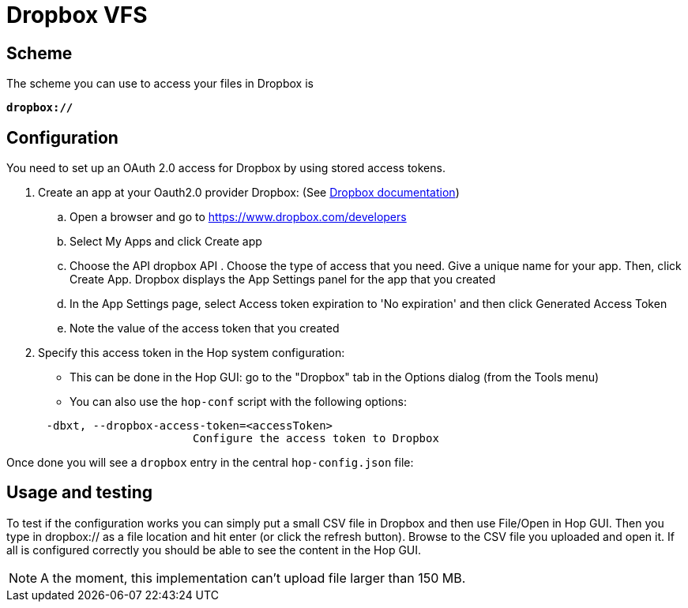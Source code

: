 ////
  // Licensed to the Apache Software Foundation (ASF) under one or more
  // contributor license agreements. See the NOTICE file distributed with
  // this work for additional information regarding copyright ownership.
  // The ASF licenses this file to You under the Apache License, Version 2.0
  // (the "License"); you may not use this file except in compliance with
  // the License. You may obtain a copy of the License at
  //
  // http://www.apache.org/licenses/LICENSE-2.0
  //
  // Unless required by applicable law or agreed to in writing, software
  // distributed under the License is distributed on an "AS IS" BASIS,
  // WITHOUT WARRANTIES OR CONDITIONS OF ANY KIND, either express or implied.
  // See the License for the specific language governing permissions and
  // limitations under the License.
////

////
Licensed to the Apache Software Foundation (ASF) under one
or more contributor license agreements.  See the NOTICE file
distributed with this work for additional information
regarding copyright ownership.  The ASF licenses this file
to you under the Apache License, Version 2.0 (the
"License"); you may not use this file except in compliance
with the License.  You may obtain a copy of the License at
  http://www.apache.org/licenses/LICENSE-2.0
Unless required by applicable law or agreed to in writing,
software distributed under the License is distributed on an
"AS IS" BASIS, WITHOUT WARRANTIES OR CONDITIONS OF ANY
KIND, either express or implied.  See the License for the
specific language governing permissions and limitations
under the License.
////

:documentationPath: /vfs/
:language: en_US
:description: Apache Hop supports reading from and writing to Dropbox from almost anywhere in the platform through Apache VFS

= Dropbox VFS

== Scheme

The scheme you can use to access your files in Dropbox is

`**dropbox://**`

== Configuration

You need to set up an OAuth 2.0 access for Dropbox by using stored access tokens.


. Create an app at your Oauth2.0 provider Dropbox: (See https://www.dropbox.com/developers/reference/oauth-guide[Dropbox documentation])
.. Open a browser and go to https://www.dropbox.com/developers
.. Select My Apps and click Create app
.. Choose the API dropbox API . Choose the type of access that you need.
Give a unique name for your app.
Then, click Create App.
Dropbox displays the App Settings panel for the app that you created
.. In the App Settings page, select Access token expiration to 'No expiration' and then click Generated Access Token
.. Note the value of the access token that you created

. Specify this access token in the Hop system configuration:

** This can be done in the Hop GUI: go to the "Dropbox" tab in the Options dialog (from the Tools menu)
** You can also use the `hop-conf` script with the following options:

[source,shell script]
----
      -dbxt, --dropbox-access-token=<accessToken>
                            Configure the access token to Dropbox
----

Once done you will see a `dropbox` entry in the central `hop-config.json` file:

== Usage and testing

To test if the configuration works you can simply put a small CSV file in Dropbox and then use File/Open in Hop GUI.
Then you type in dropbox:// as a file location and hit enter (or click the refresh button).
Browse to the CSV file you uploaded and open it.
If all is configured correctly you should be able to see the content in the Hop GUI.

NOTE: A the moment, this implementation can't upload file larger than 150 MB. 

